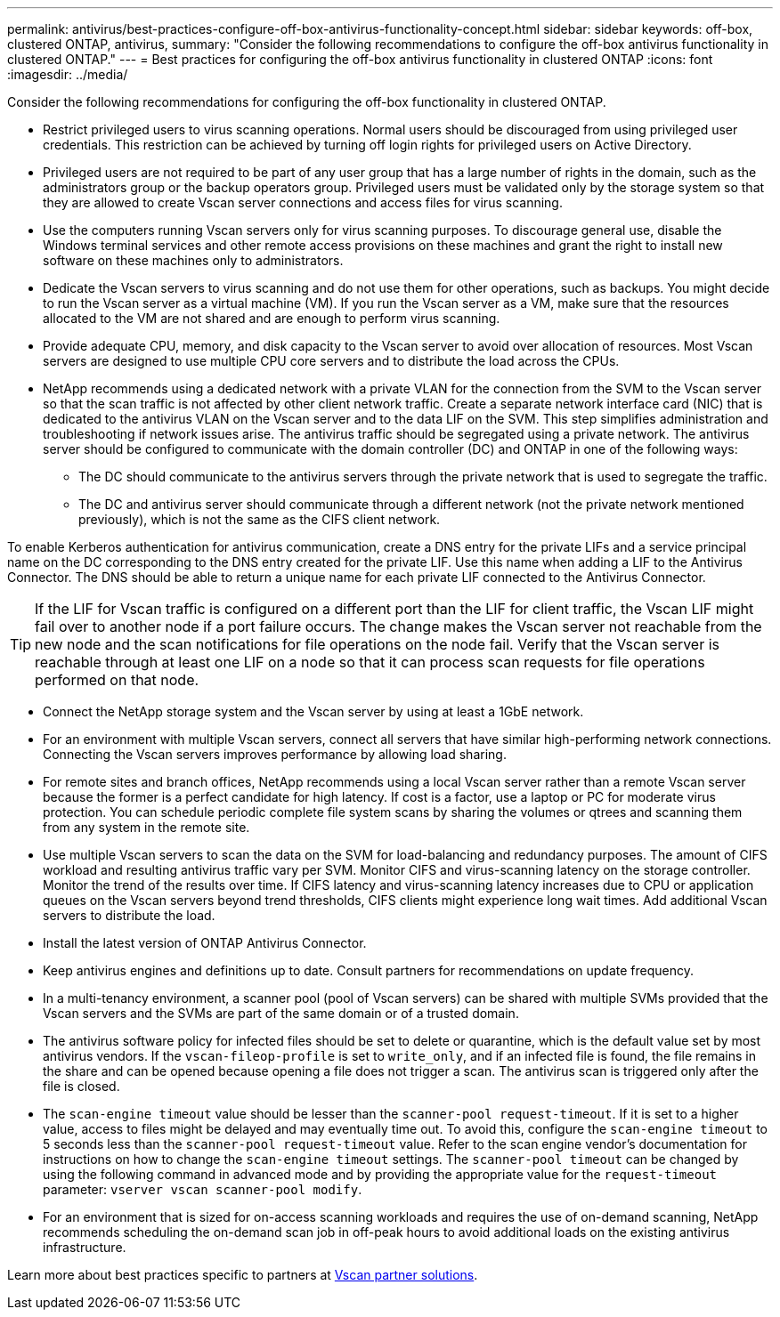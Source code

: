 ---
permalink: antivirus/best-practices-configure-off-box-antivirus-functionality-concept.html
sidebar: sidebar
keywords: off-box, clustered ONTAP, antivirus, 
summary: "Consider the following recommendations to configure the off-box antivirus functionality in clustered 
ONTAP."
---
= Best practices for configuring the off-box antivirus functionality in clustered ONTAP 
:icons: font
:imagesdir: ../media/


[.lead. ]

Consider the following recommendations for configuring the off-box functionality in clustered ONTAP.

* Restrict privileged users to virus scanning operations. Normal users should be discouraged from using privileged user credentials. This restriction can be achieved by turning off login rights for 
privileged users on Active Directory.
* Privileged users are not required to be part of any user group that has a large number of rights in the domain, such as the administrators group or the backup operators group. Privileged users must be validated only by the storage system so that they are allowed to create Vscan server connections and access files for virus scanning.
* Use the computers running Vscan servers only for virus scanning purposes. To discourage general use, disable the Windows terminal services and other remote access provisions on these machines and grant the right to install new software on these machines only to administrators.
* Dedicate the Vscan servers to virus scanning and do not use them for other operations, such as backups. You might decide to run the Vscan server as a virtual machine (VM). If you run the Vscan server as a VM, make sure that the resources allocated to the VM are not shared and are enough to perform virus scanning. 
* Provide adequate CPU, memory, and disk capacity to the Vscan server to avoid over allocation of resources. Most Vscan servers are designed to use multiple CPU core servers and to distribute the load across the CPUs. 
* NetApp recommends using a dedicated network with a private VLAN for the connection from the SVM to the Vscan server so that the scan traffic is not affected by other client network traffic. Create a separate network interface card (NIC) that is dedicated to the antivirus VLAN on the Vscan server and to the data LIF on the SVM. This step simplifies administration and troubleshooting if network issues arise. The antivirus traffic should be segregated using a private network. The antivirus server should be configured to communicate with the domain controller (DC) and ONTAP in one of the following ways:
** The DC should communicate to the antivirus servers through the private network that is used to segregate the traffic.
** The DC and antivirus server should communicate through a different network (not the private network mentioned previously), which is not the same as the CIFS client network. 

To enable Kerberos authentication for antivirus communication, create a DNS entry for the private LIFs and a service principal name on the DC corresponding to the DNS entry created for the private 
LIF. Use this name when adding a LIF to the Antivirus Connector. The DNS should be able to return a unique name for each private LIF connected to the Antivirus Connector.

TIP: If the LIF for Vscan traffic is configured on a different port than the LIF for client traffic, the Vscan LIF might fail over to another node if a port failure occurs. The change makes the Vscan server not reachable from the new node and the scan notifications for file operations on the node fail. Verify that the Vscan server is reachable through at least one LIF on a node so that it can process scan requests for file operations performed on that node.
 
* Connect the NetApp storage system and the Vscan server by using at least a 1GbE network.
* For an environment with multiple Vscan servers, connect all servers that have similar high-performing network connections. Connecting the Vscan servers improves performance by allowing load sharing. 
* For remote sites and branch offices, NetApp recommends using a local Vscan server rather than a remote Vscan server because the former is a perfect candidate for high latency. If cost is a factor, use a laptop or PC for moderate virus protection. You can schedule periodic complete file system scans by sharing the volumes or qtrees and scanning them from any system in the remote site.
* Use multiple Vscan servers to scan the data on the SVM for load-balancing and redundancy purposes. The amount of CIFS workload and resulting antivirus traffic vary per SVM. Monitor CIFS and virus-scanning latency on the storage controller. Monitor the trend of the results over time. If CIFS latency and virus-scanning latency increases due to CPU or application queues on the Vscan servers beyond trend thresholds, CIFS clients might experience long wait times. Add additional Vscan servers 
to distribute the load.
* Install the latest version of ONTAP Antivirus Connector. 
* Keep antivirus engines and definitions up to date. Consult partners for recommendations on update frequency.
* In a multi-tenancy environment, a scanner pool (pool of Vscan servers) can be shared with multiple SVMs provided that the Vscan servers and the SVMs are part of the same domain or of a trusted domain.
* The antivirus software policy for infected files should be set to delete or quarantine, which is the default value set by most antivirus vendors. If the `vscan-fileop-profile` is set to `write_only`, and if an infected file is found, the file remains in the share and can be opened because opening a file does not trigger a scan. The antivirus scan is triggered only after the file is closed.
* The `scan-engine timeout` value should be lesser than the `scanner-pool request-timeout`. 
If it is set to a higher value, access to files might be delayed and may eventually time out. 
To avoid this, configure the `scan-engine timeout` to 5 seconds less than the `scanner-pool request-timeout` value. Refer to the scan engine vendor’s documentation for instructions on how to change the `scan-engine timeout` settings. The `scanner-pool timeout` can be changed by using the following command in advanced mode and by providing the appropriate value for the `request-timeout` parameter:
`vserver vscan scanner-pool modify`.
* For an environment that is sized for on-access scanning workloads and requires the use of on-demand scanning, NetApp recommends scheduling the on-demand scan job in off-peak hours to avoid additional loads on the existing antivirus infrastructure. 

Learn more about best practices specific to partners at link:https://docs.netapp.com/us-en/ontap/antivirus/vscan-partner-solutions.html[Vscan partner solutions].   
// 2023 july 10, ONTAPDOC-1052
